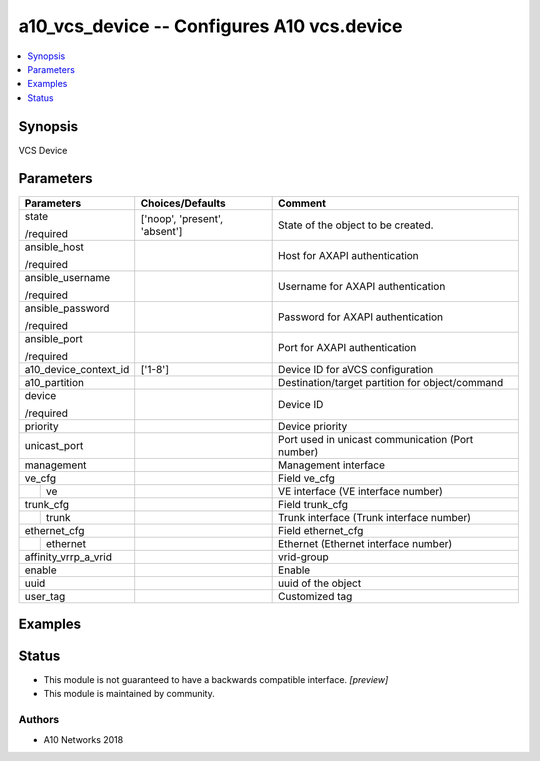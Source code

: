 .. _a10_vcs_device_module:


a10_vcs_device -- Configures A10 vcs.device
===========================================

.. contents::
   :local:
   :depth: 1


Synopsis
--------

VCS Device






Parameters
----------

+-----------------------+-------------------------------+--------------------------------------------------+
| Parameters            | Choices/Defaults              | Comment                                          |
|                       |                               |                                                  |
|                       |                               |                                                  |
+=======================+===============================+==================================================+
| state                 | ['noop', 'present', 'absent'] | State of the object to be created.               |
|                       |                               |                                                  |
| /required             |                               |                                                  |
+-----------------------+-------------------------------+--------------------------------------------------+
| ansible_host          |                               | Host for AXAPI authentication                    |
|                       |                               |                                                  |
| /required             |                               |                                                  |
+-----------------------+-------------------------------+--------------------------------------------------+
| ansible_username      |                               | Username for AXAPI authentication                |
|                       |                               |                                                  |
| /required             |                               |                                                  |
+-----------------------+-------------------------------+--------------------------------------------------+
| ansible_password      |                               | Password for AXAPI authentication                |
|                       |                               |                                                  |
| /required             |                               |                                                  |
+-----------------------+-------------------------------+--------------------------------------------------+
| ansible_port          |                               | Port for AXAPI authentication                    |
|                       |                               |                                                  |
| /required             |                               |                                                  |
+-----------------------+-------------------------------+--------------------------------------------------+
| a10_device_context_id | ['1-8']                       | Device ID for aVCS configuration                 |
|                       |                               |                                                  |
|                       |                               |                                                  |
+-----------------------+-------------------------------+--------------------------------------------------+
| a10_partition         |                               | Destination/target partition for object/command  |
|                       |                               |                                                  |
|                       |                               |                                                  |
+-----------------------+-------------------------------+--------------------------------------------------+
| device                |                               | Device ID                                        |
|                       |                               |                                                  |
| /required             |                               |                                                  |
+-----------------------+-------------------------------+--------------------------------------------------+
| priority              |                               | Device priority                                  |
|                       |                               |                                                  |
|                       |                               |                                                  |
+-----------------------+-------------------------------+--------------------------------------------------+
| unicast_port          |                               | Port used in unicast communication (Port number) |
|                       |                               |                                                  |
|                       |                               |                                                  |
+-----------------------+-------------------------------+--------------------------------------------------+
| management            |                               | Management interface                             |
|                       |                               |                                                  |
|                       |                               |                                                  |
+-----------------------+-------------------------------+--------------------------------------------------+
| ve_cfg                |                               | Field ve_cfg                                     |
|                       |                               |                                                  |
|                       |                               |                                                  |
+---+-------------------+-------------------------------+--------------------------------------------------+
|   | ve                |                               | VE interface (VE interface number)               |
|   |                   |                               |                                                  |
|   |                   |                               |                                                  |
+---+-------------------+-------------------------------+--------------------------------------------------+
| trunk_cfg             |                               | Field trunk_cfg                                  |
|                       |                               |                                                  |
|                       |                               |                                                  |
+---+-------------------+-------------------------------+--------------------------------------------------+
|   | trunk             |                               | Trunk interface (Trunk interface number)         |
|   |                   |                               |                                                  |
|   |                   |                               |                                                  |
+---+-------------------+-------------------------------+--------------------------------------------------+
| ethernet_cfg          |                               | Field ethernet_cfg                               |
|                       |                               |                                                  |
|                       |                               |                                                  |
+---+-------------------+-------------------------------+--------------------------------------------------+
|   | ethernet          |                               | Ethernet (Ethernet interface number)             |
|   |                   |                               |                                                  |
|   |                   |                               |                                                  |
+---+-------------------+-------------------------------+--------------------------------------------------+
| affinity_vrrp_a_vrid  |                               | vrid-group                                       |
|                       |                               |                                                  |
|                       |                               |                                                  |
+-----------------------+-------------------------------+--------------------------------------------------+
| enable                |                               | Enable                                           |
|                       |                               |                                                  |
|                       |                               |                                                  |
+-----------------------+-------------------------------+--------------------------------------------------+
| uuid                  |                               | uuid of the object                               |
|                       |                               |                                                  |
|                       |                               |                                                  |
+-----------------------+-------------------------------+--------------------------------------------------+
| user_tag              |                               | Customized tag                                   |
|                       |                               |                                                  |
|                       |                               |                                                  |
+-----------------------+-------------------------------+--------------------------------------------------+







Examples
--------

.. code-block:: yaml+jinja

    





Status
------




- This module is not guaranteed to have a backwards compatible interface. *[preview]*


- This module is maintained by community.



Authors
~~~~~~~

- A10 Networks 2018

